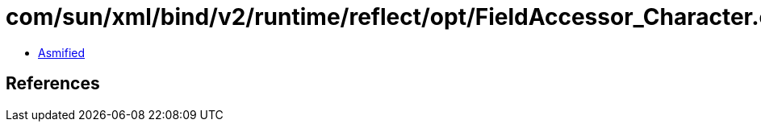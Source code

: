 = com/sun/xml/bind/v2/runtime/reflect/opt/FieldAccessor_Character.class

 - link:FieldAccessor_Character-asmified.java[Asmified]

== References


